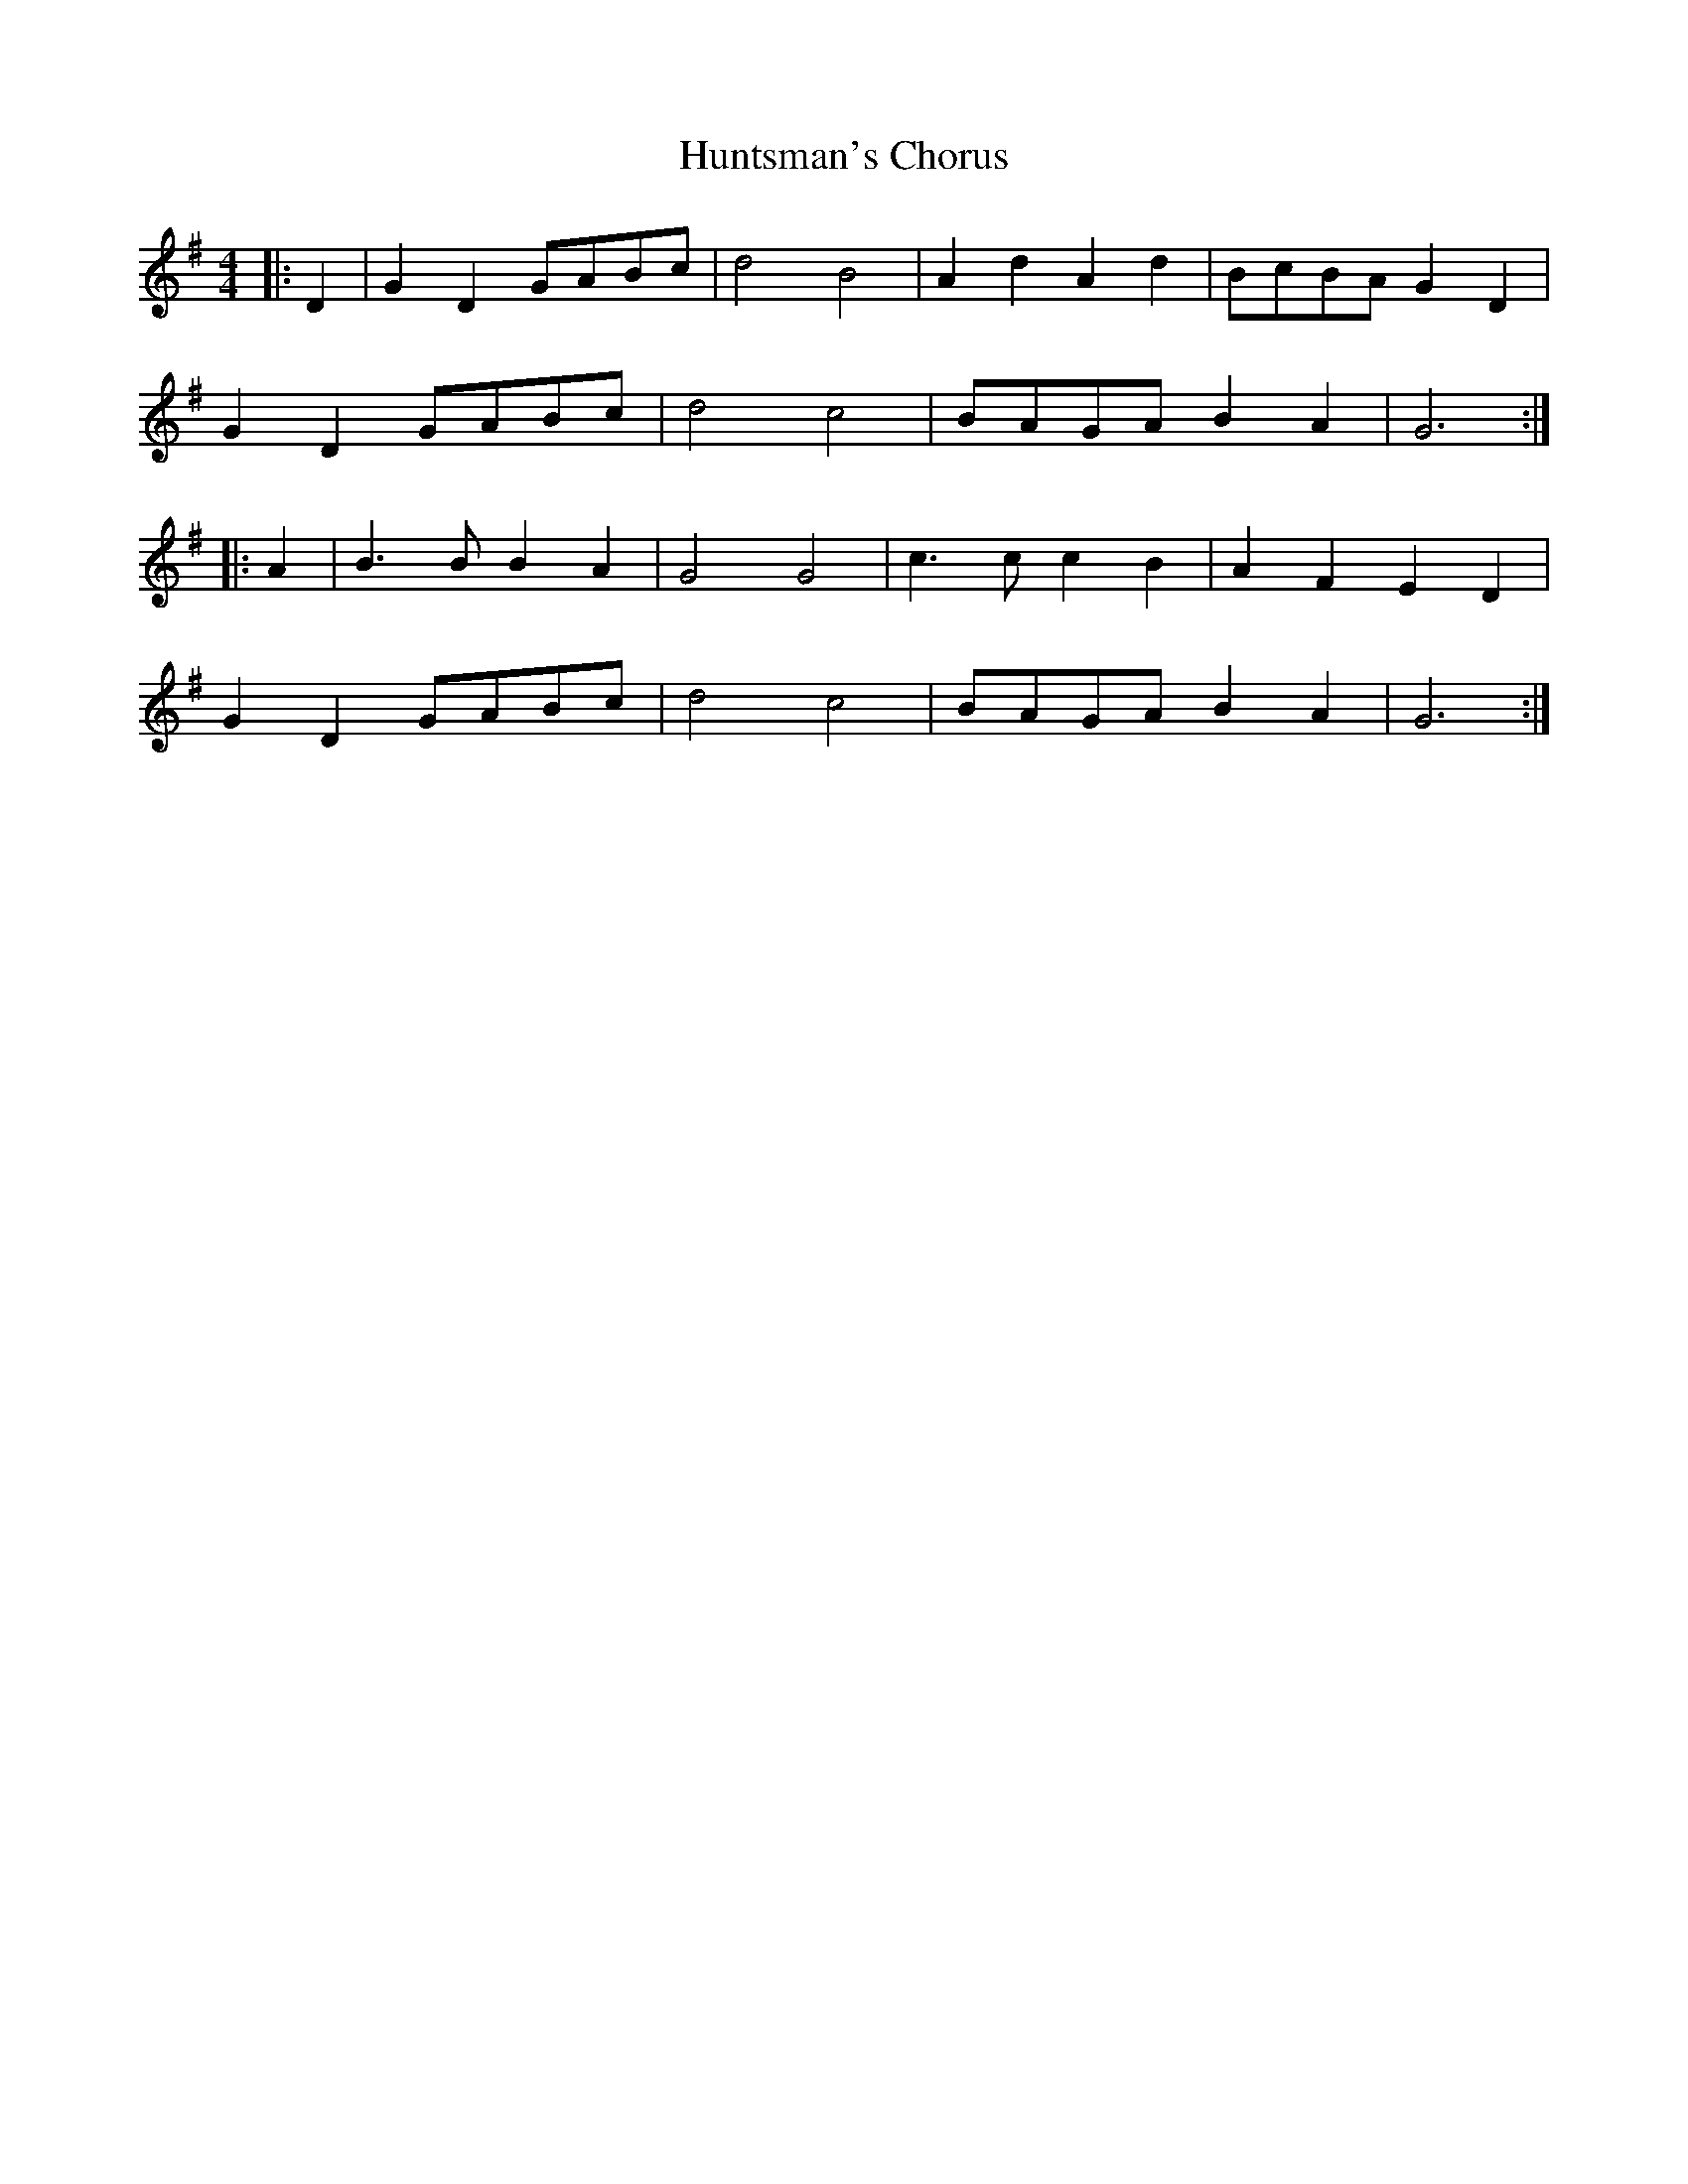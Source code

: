 X: 18441
T: Huntsman's Chorus
R: barndance
M: 4/4
K: Gmajor
|:D2|G2 D2 GABc|d4 B4|A2 d2 A2 d2|BcBA G2 D2|
G2 D2 GABc|d4 c4|BAGA B2 A2|G6:|
|:A2|B3B B2 A2|G4 G4|c3c c2 B2|A2 F2 E2 D2|
G2 D2 GABc|d4 c4|BAGA B2 A2|G6:|

